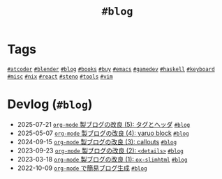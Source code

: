 #+TITLE: =#blog=

* Tags

@@html:<a href="/tags/atcoder.html" class="org-tag"><code>#atcoder</code></a>@@ @@html:<a href="/tags/blender.html" class="org-tag"><code>#blender</code></a>@@ @@html:<a href="/tags/blog.html" class="org-tag"><code>#blog</code></a>@@ @@html:<a href="/tags/books.html" class="org-tag"><code>#books</code></a>@@ @@html:<a href="/tags/buy.html" class="org-tag"><code>#buy</code></a>@@ @@html:<a href="/tags/emacs.html" class="org-tag"><code>#emacs</code></a>@@ @@html:<a href="/tags/gamedev.html" class="org-tag"><code>#gamedev</code></a>@@ @@html:<a href="/tags/haskell.html" class="org-tag"><code>#haskell</code></a>@@ @@html:<a href="/tags/keyboard.html" class="org-tag"><code>#keyboard</code></a>@@ @@html:<a href="/tags/misc.html" class="org-tag"><code>#misc</code></a>@@ @@html:<a href="/tags/nix.html" class="org-tag"><code>#nix</code></a>@@ @@html:<a href="/tags/react.html" class="org-tag"><code>#react</code></a>@@ @@html:<a href="/tags/steno.html" class="org-tag"><code>#steno</code></a>@@ @@html:<a href="/tags/tools.html" class="org-tag"><code>#tools</code></a>@@ @@html:<a href="/tags/vim.html" class="org-tag"><code>#vim</code></a>@@

* Devlog (=#blog=)
#+ATTR_HTML: :class sitemap
- @@html:<date>2025-07-21</date>@@ [[file:/2025-07-21-blog-improvements-5.org][=org-mode= 製ブログの改良 (5): タグとヘッダ]] @@html:<a href="/tags/blog.html" class="org-tag"><code>#blog</code></a>@@
- @@html:<date>2025-05-07</date>@@ [[file:/2025-05-07-blog-improvements-4.org][=org-mode= 製ブログの改良 (4): yaruo block]] @@html:<a href="/tags/blog.html" class="org-tag"><code>#blog</code></a>@@
- @@html:<date>2024-09-15</date>@@ [[file:/2024-09-15-blog-improvements-3.org][=org-mode= 製ブログの改良 (3): callouts]] @@html:<a href="/tags/blog.html" class="org-tag"><code>#blog</code></a>@@
- @@html:<date>2023-09-23</date>@@ [[file:/2023-09-23-blog-improvements-2.org][=org-mode= 製ブログの改良 (2): =<details>=]] @@html:<a href="/tags/blog.html" class="org-tag"><code>#blog</code></a>@@
- @@html:<date>2023-03-18</date>@@ [[file:/2023-03-18-blog-improvements.org][=org-mode= 製ブログの改良 (1): =ox-slimhtml=]] @@html:<a href="/tags/blog.html" class="org-tag"><code>#blog</code></a>@@
- @@html:<date>2022-10-09</date>@@ [[file:/2022-10-09-org-mode-blog.org][=org-mode= で簡易ブログ生成]] @@html:<a href="/tags/blog.html" class="org-tag"><code>#blog</code></a>@@
